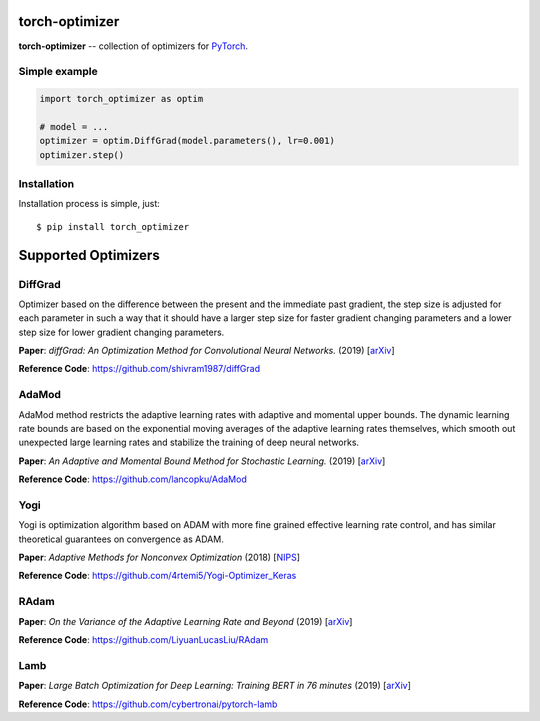 torch-optimizer
===============
.. image:: https://travis-ci.com/jettify/pytorch-optimizer.svg?branch=master
    :target: https://travis-ci.com/jettify/pytorch-optimizer
.. image:: https://codecov.io/gh/jettify/pytorch-optimizer/branch/master/graph/badge.svg
    :target: https://codecov.io/gh/jettify/pytorch-optimizer
.. image:: https://img.shields.io/pypi/pyversions/torch-optimizer.svg
    :target: https://pypi.org/project/torch-optimizer
.. image:: https://img.shields.io/pypi/v/torch-optimizer.svg
    :target: https://pypi.python.org/pypi/torch-optimizer

**torch-optimizer** -- collection of optimizers for PyTorch_.


Simple example
--------------

.. code:: python

    import torch_optimizer as optim

    # model = ...
    optimizer = optim.DiffGrad(model.parameters(), lr=0.001)
    optimizer.step()


Installation
------------
Installation process is simple, just::

    $ pip install torch_optimizer


Supported Optimizers
====================


DiffGrad
--------
Optimizer based on the difference between the present and the immediate past
gradient, the step size is adjusted for each parameter in such
a way that it should have a larger step size for faster gradient changing
parameters and a lower step size for lower gradient changing parameters.

**Paper**: *diffGrad: An Optimization Method for Convolutional Neural Networks.* (2019) [`arXiv <https://arxiv.org/abs/1909.11015>`_]

**Reference Code**: https://github.com/shivram1987/diffGrad


AdaMod
------
AdaMod method restricts the adaptive learning rates with adaptive and momental
upper bounds. The dynamic learning rate bounds are based on the exponential
moving averages of the adaptive learning rates themselves, which smooth out
unexpected large learning rates and stabilize the training of deep neural networks.

**Paper**: *An Adaptive and Momental Bound Method for Stochastic Learning.* (2019) [`arXiv <https://arxiv.org/abs/1910.12249v1>`_]

**Reference Code**: https://github.com/lancopku/AdaMod

Yogi
----
Yogi is optimization algorithm based on ADAM with more fine grained effective
learning rate control, and has similar theoretical guarantees on convergence as ADAM.

**Paper**: *Adaptive Methods for Nonconvex Optimization* (2018) [`NIPS <https://papers.nips.cc/paper/8186-adaptive-methods-for-nonconvex-optimization>`_]

**Reference Code**: https://github.com/4rtemi5/Yogi-Optimizer_Keras


RAdam
-----

**Paper**: *On the Variance of the Adaptive Learning Rate and Beyond* (2019) [`arXiv <https://arxiv.org/abs/1908.03265>`_]

**Reference Code**: https://github.com/LiyuanLucasLiu/RAdam


Lamb
----

**Paper**: *Large Batch Optimization for Deep Learning: Training BERT in 76 minutes* (2019) [`arXiv <https://arxiv.org/abs/1904.00962>`_]

**Reference Code**: https://github.com/cybertronai/pytorch-lamb


.. _Python: https://www.python.org
.. _PyTorch: https://github.com/pytorch/pytorch
